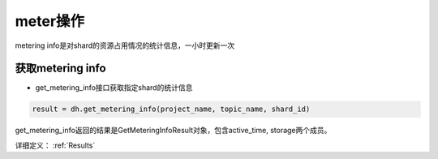 .. _tutorial-meter:

*************
meter操作
*************

metering info是对shard的资源占用情况的统计信息，一小时更新一次

获取metering info
======================

* get_metering_info接口获取指定shard的统计信息

.. code-block:: python

    result = dh.get_metering_info(project_name, topic_name, shard_id)

get_metering_info返回的结果是GetMeteringInfoResult对象，包含active_time, storage两个成员。

详细定义：
:ref:`Results`